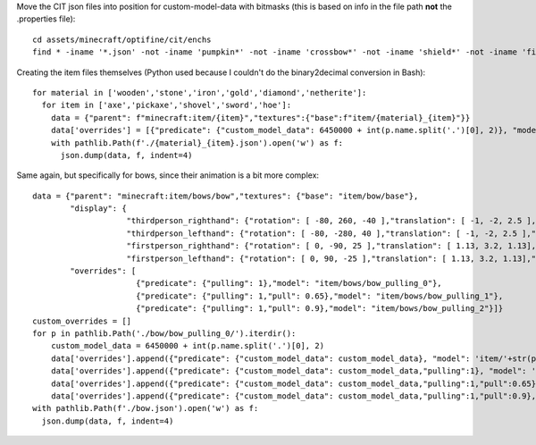 Move the CIT json files into position for custom-model-data with bitmasks (this is based on info in the file path **not** the .properties file)::

    cd assets/minecraft/optifine/cit/enchs
    find * -iname '*.json' -not -iname 'pumpkin*' -not -iname 'crossbow*' -not -iname 'shield*' -not -iname 'fishing*' -not -iname 'trident*' | while read optifinepath ; do item_name="${optifinepath##*/}" enchants="${optifinepath#*/}" ; item_name="${item_name%.*}" enchants=( $(sed 's/^.\///;s/[0-9]//g;s/\(\/[xz]\)\?\/[^\/]*.json//g;s/\// /g;s/vanising/vanishing/' <<< "$enchants") ) ; newpath="../../../models/item/${optifinepath%%/*}/$(python3 ~/vcs/Fission-Mailed-mcpack/enchants_to_bitmask.py "$item_name" "${enchants[@]}").json" ; mkdir -p "${newpath%/*}" ; git mv "$optifinepath" "$newpath" ; echo git rm --ignore-unmatch "${optifinepath%.json}.properties" ; done

Creating the item files themselves (Python used because I couldn't do the binary2decimal conversion in Bash)::

    for material in ['wooden','stone','iron','gold','diamond','netherite']:
      for item in ['axe','pickaxe','shovel','sword','hoe']:
        data = {"parent": f"minecraft:item/{item}","textures":{"base":f"item/{material}_{item}"}}
        data['overrides'] = [{"predicate": {"custom_model_data": 6450000 + int(p.name.split('.')[0], 2)}, "model": 'item/'+str(p)[:-5]} for p in pathlib.Path('.').glob(f'*/{material}_{item}/0b*.json')]
        with pathlib.Path(f'./{material}_{item}.json').open('w') as f:
          json.dump(data, f, indent=4)

Same again, but specifically for bows, since their animation is a bit more complex::

    data = {"parent": "minecraft:item/bows/bow","textures": {"base": "item/bow/base"},
            "display": {
                        "thirdperson_righthand": {"rotation": [ -80, 260, -40 ],"translation": [ -1, -2, 2.5 ],"scale": [ 0.9, 0.9, 0.9 ]},
                        "thirdperson_lefthand": {"rotation": [ -80, -280, 40 ],"translation": [ -1, -2, 2.5 ],"scale": [ 0.9, 0.9, 0.9 ]},
                        "firstperson_righthand": {"rotation": [ 0, -90, 25 ],"translation": [ 1.13, 3.2, 1.13],"scale": [ 0.68, 0.68, 0.68 ]},
                        "firstperson_lefthand": {"rotation": [ 0, 90, -25 ],"translation": [ 1.13, 3.2, 1.13],"scale": [ 0.68, 0.68, 0.68 ]}},
            "overrides": [
                          {"predicate": {"pulling": 1},"model": "item/bows/bow_pulling_0"},
                          {"predicate": {"pulling": 1,"pull": 0.65},"model": "item/bows/bow_pulling_1"},
                          {"predicate": {"pulling": 1,"pull": 0.9},"model": "item/bows/bow_pulling_2"}]}
    custom_overrides = []
    for p in pathlib.Path('./bow/bow_pulling_0/').iterdir():
        custom_model_data = 6450000 + int(p.name.split('.')[0], 2)
        data['overrides'].append({"predicate": {"custom_model_data": custom_model_data}, "model": 'item/'+str(p)[:-5].replace('bow_pulling_0', 'bow')})
        data['overrides'].append({"predicate": {"custom_model_data": custom_model_data,"pulling":1}, "model": 'item/'+str(p)[:-5]})
        data['overrides'].append({"predicate": {"custom_model_data": custom_model_data,"pulling":1,"pull":0.65}, "model": 'item/'+str(p)[:-5].replace('bow_pulling_0', 'bow_pulling_1')})
        data['overrides'].append({"predicate": {"custom_model_data": custom_model_data,"pulling":1,"pull":0.9}, "model": 'item/'+str(p)[:-5].replace('bow_pulling_0', 'bow_pulling_2')})
    with pathlib.Path(f'./bow.json').open('w') as f:
      json.dump(data, f, indent=4)

